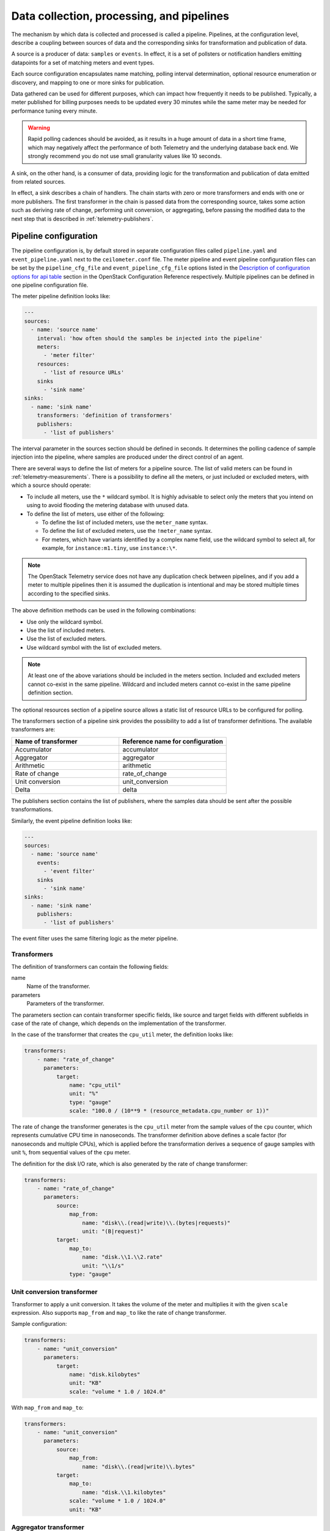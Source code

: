 .. _data-collection-and-processing:

==========================================
Data collection, processing, and pipelines
==========================================

The mechanism by which data is collected and processed is called a
pipeline. Pipelines, at the configuration level, describe a coupling
between sources of data and the corresponding sinks for transformation
and publication of data.

A source is a producer of data: ``samples`` or ``events``. In effect, it is a
set of pollsters or notification handlers emitting datapoints for a set
of matching meters and event types.

Each source configuration encapsulates name matching, polling interval
determination, optional resource enumeration or discovery, and mapping
to one or more sinks for publication.

Data gathered can be used for different purposes, which can impact how
frequently it needs to be published. Typically, a meter published for
billing purposes needs to be updated every 30 minutes while the same
meter may be needed for performance tuning every minute.

.. warning::

   Rapid polling cadences should be avoided, as it results in a huge
   amount of data in a short time frame, which may negatively affect
   the performance of both Telemetry and the underlying database back
   end. We strongly recommend you do not use small granularity
   values like 10 seconds.

A sink, on the other hand, is a consumer of data, providing logic for
the transformation and publication of data emitted from related sources.

In effect, a sink describes a chain of handlers. The chain starts with
zero or more transformers and ends with one or more publishers. The
first transformer in the chain is passed data from the corresponding
source, takes some action such as deriving rate of change, performing
unit conversion, or aggregating, before passing the modified data to the
next step that is described in :ref:`telemetry-publishers`.

.. _telemetry-pipeline-configuration:

Pipeline configuration
~~~~~~~~~~~~~~~~~~~~~~

The pipeline configuration is, by default stored in separate configuration
files called ``pipeline.yaml`` and ``event_pipeline.yaml`` next to
the ``ceilometer.conf`` file. The meter pipeline and event pipeline
configuration files can be set by the ``pipeline_cfg_file`` and
``event_pipeline_cfg_file`` options listed in the `Description of
configuration options for api table
<http://docs.openstack.org/newton/config-reference/telemetry/telemetry-config-options.html>`__
section in the OpenStack Configuration Reference respectively. Multiple
pipelines can be defined in one pipeline configuration file.

The meter pipeline definition looks like:

.. code-block:: yaml

   ---
   sources:
     - name: 'source name'
       interval: 'how often should the samples be injected into the pipeline'
       meters:
         - 'meter filter'
       resources:
         - 'list of resource URLs'
       sinks
         - 'sink name'
   sinks:
     - name: 'sink name'
       transformers: 'definition of transformers'
       publishers:
         - 'list of publishers'

The interval parameter in the sources section should be defined in
seconds. It determines the polling cadence of sample injection into the
pipeline, where samples are produced under the direct control of an
agent.

There are several ways to define the list of meters for a pipeline
source. The list of valid meters can be found in :ref:`telemetry-measurements`.
There is a possibility to define all the meters, or just included or excluded
meters, with which a source should operate:

-  To include all meters, use the ``*`` wildcard symbol. It is highly
   advisable to select only the meters that you intend on using to avoid
   flooding the metering database with unused data.

-  To define the list of meters, use either of the following:

   -  To define the list of included meters, use the ``meter_name``
      syntax.

   -  To define the list of excluded meters, use the ``!meter_name``
      syntax.

   -  For meters, which have variants identified by a complex name
      field, use the wildcard symbol to select all, for example,
      for ``instance:m1.tiny``, use ``instance:\*``.

.. note::

   The OpenStack Telemetry service does not have any duplication check
   between pipelines, and if you add a meter to multiple pipelines then it is
   assumed the duplication is intentional and may be stored multiple
   times according to the specified sinks.

The above definition methods can be used in the following combinations:

-  Use only the wildcard symbol.

-  Use the list of included meters.

-  Use the list of excluded meters.

-  Use wildcard symbol with the list of excluded meters.

.. note::

   At least one of the above variations should be included in the
   meters section. Included and excluded meters cannot co-exist in the
   same pipeline. Wildcard and included meters cannot co-exist in the
   same pipeline definition section.

The optional resources section of a pipeline source allows a static list
of resource URLs to be configured for polling.

The transformers section of a pipeline sink provides the possibility to
add a list of transformer definitions. The available transformers are:

.. list-table::
   :widths: 50 50
   :header-rows: 1

   * - Name of transformer
     - Reference name for configuration
   * - Accumulator
     - accumulator
   * - Aggregator
     - aggregator
   * - Arithmetic
     - arithmetic
   * - Rate of change
     - rate\_of\_change
   * - Unit conversion
     - unit\_conversion
   * - Delta
     - delta

The publishers section contains the list of publishers, where the
samples data should be sent after the possible transformations.

Similarly, the event pipeline definition looks like:

.. code-block:: yaml

   ---
   sources:
     - name: 'source name'
       events:
         - 'event filter'
       sinks
         - 'sink name'
   sinks:
     - name: 'sink name'
       publishers:
         - 'list of publishers'

The event filter uses the same filtering logic as the meter pipeline.

.. _telemetry-transformers:

Transformers
------------

The definition of transformers can contain the following fields:

name
    Name of the transformer.

parameters
    Parameters of the transformer.

The parameters section can contain transformer specific fields, like
source and target fields with different subfields in case of the rate of
change, which depends on the implementation of the transformer.

In the case of the transformer that creates the ``cpu_util`` meter, the
definition looks like:

.. code-block:: yaml

   transformers:
       - name: "rate_of_change"
         parameters:
             target:
                 name: "cpu_util"
                 unit: "%"
                 type: "gauge"
                 scale: "100.0 / (10**9 * (resource_metadata.cpu_number or 1))"

The rate of change the transformer generates is the ``cpu_util`` meter
from the sample values of the ``cpu`` counter, which represents
cumulative CPU time in nanoseconds. The transformer definition above
defines a scale factor (for nanoseconds and multiple CPUs), which is
applied before the transformation derives a sequence of gauge samples
with unit ``%``, from sequential values of the ``cpu`` meter.

The definition for the disk I/O rate, which is also generated by the
rate of change transformer:

.. code-block:: yaml

   transformers:
       - name: "rate_of_change"
         parameters:
             source:
                 map_from:
                     name: "disk\\.(read|write)\\.(bytes|requests)"
                     unit: "(B|request)"
             target:
                 map_to:
                     name: "disk.\\1.\\2.rate"
                     unit: "\\1/s"
                 type: "gauge"

Unit conversion transformer
---------------------------

Transformer to apply a unit conversion. It takes the volume of the meter
and multiplies it with the given ``scale`` expression. Also supports
``map_from`` and ``map_to`` like the rate of change transformer.

Sample configuration:

.. code-block:: yaml

   transformers:
       - name: "unit_conversion"
         parameters:
             target:
                 name: "disk.kilobytes"
                 unit: "KB"
                 scale: "volume * 1.0 / 1024.0"

With ``map_from`` and ``map_to``:

.. code-block:: yaml

   transformers:
       - name: "unit_conversion"
         parameters:
             source:
                 map_from:
                     name: "disk\\.(read|write)\\.bytes"
             target:
                 map_to:
                     name: "disk.\\1.kilobytes"
                 scale: "volume * 1.0 / 1024.0"
                 unit: "KB"

Aggregator transformer
----------------------

A transformer that sums up the incoming samples until enough samples
have come in or a timeout has been reached.

Timeout can be specified with the ``retention_time`` option. If you want
to flush the aggregation, after a set number of samples have been
aggregated, specify the size parameter.

The volume of the created sample is the sum of the volumes of samples
that came into the transformer. Samples can be aggregated by the
attributes ``project_id``, ``user_id`` and ``resource_metadata``. To aggregate
by the chosen attributes, specify them in the configuration and set which
value of the attribute to take for the new sample (first to take the
first sample's attribute, last to take the last sample's attribute, and
drop to discard the attribute).

To aggregate 60s worth of samples by ``resource_metadata`` and keep the
``resource_metadata`` of the latest received sample:

.. code-block:: yaml

   transformers:
       - name: "aggregator"
         parameters:
             retention_time: 60
             resource_metadata: last

To aggregate each 15 samples by ``user_id`` and ``resource_metadata`` and keep
the ``user_id`` of the first received sample and drop the
``resource_metadata``:

.. code-block:: yaml

   transformers:
       - name: "aggregator"
         parameters:
             size: 15
             user_id: first
             resource_metadata: drop

Accumulator transformer
-----------------------

This transformer simply caches the samples until enough samples have
arrived and then flushes them all down the pipeline at once:

.. code-block:: yaml

   transformers:
       - name: "accumulator"
         parameters:
             size: 15

Multi meter arithmetic transformer
----------------------------------

This transformer enables us to perform arithmetic calculations over one
or more meters and/or their metadata, for example:

.. code-block:: json

   memory_util = 100 * memory.usage / memory

A new sample is created with the properties described in the ``target``
section of the transformer's configuration. The sample's
volume is the result of the provided expression. The calculation is
performed on samples from the same resource.

.. note::

   The calculation is limited to meters with the same interval.

Example configuration:

.. code-block:: yaml

   transformers:
       - name: "arithmetic"
         parameters:
           target:
             name: "memory_util"
             unit: "%"
             type: "gauge"
             expr: "100 * $(memory.usage) / $(memory)"

To demonstrate the use of metadata, the following implementation of a
novel meter shows average CPU time per core:

.. code-block:: yaml

   transformers:
       - name: "arithmetic"
         parameters:
           target:
             name: "avg_cpu_per_core"
             unit: "ns"
             type: "cumulative"
             expr: "$(cpu) / ($(cpu).resource_metadata.cpu_number or 1)"

.. note::

   Expression evaluation gracefully handles NaNs and exceptions. In
   such a case it does not create a new sample but only logs a warning.

Delta transformer
-----------------

This transformer calculates the change between two sample datapoints of a
resource. It can be configured to capture only the positive growth deltas.

Example configuration:

.. code-block:: yaml

   transformers:
       - name: "delta"
         parameters:
           target:
               name: "cpu.delta"
           growth_only: True
